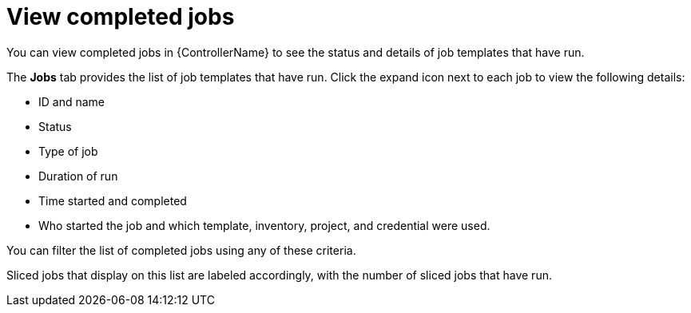:_mod-docs-content-type: CONCEPT

[id="controller-view-completed-jobs"]

= View completed jobs

[role="_abstract"]
You can view completed jobs in {ControllerName} to see the status and details of job templates that have run.

The *Jobs* tab provides the list of job templates that have run. 
Click the expand icon next to each job to view the following details:

* ID and name
* Status  
* Type of job 
* Duration of run
* Time started and completed
* Who started the job and which template, inventory, project, and credential were used. 

You can filter the list of completed jobs using any of these criteria.

//image::ug-job-template-completed-jobs-view.png[Completed jobs view]

Sliced jobs that display on this list are labeled accordingly, with the number of sliced jobs that have run.

//image::ug-sliced-job-shown-jobs-list-view.png[Sliced jobs shown]
